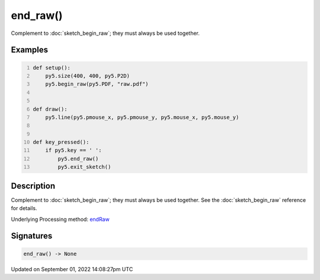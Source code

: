 end_raw()
=========

Complement to :doc:`sketch_begin_raw`; they must always be used together.

Examples
--------

.. raw:: html

    <div class="example-table">

.. raw:: html

    <div class="example-row"><div class="example-cell-image">

.. raw:: html

    </div><div class="example-cell-code">

.. code:: python
    :number-lines:

    def setup():
        py5.size(400, 400, py5.P2D)
        py5.begin_raw(py5.PDF, "raw.pdf")


    def draw():
        py5.line(py5.pmouse_x, py5.pmouse_y, py5.mouse_x, py5.mouse_y)


    def key_pressed():
        if py5.key == ' ':
            py5.end_raw()
            py5.exit_sketch()

.. raw:: html

    </div></div>

.. raw:: html

    </div>

Description
-----------

Complement to :doc:`sketch_begin_raw`; they must always be used together. See the :doc:`sketch_begin_raw` reference for details.

Underlying Processing method: `endRaw <https://processing.org/reference/endRaw_.html>`_

Signatures
----------

.. code:: python

    end_raw() -> None

Updated on September 01, 2022 14:08:27pm UTC

